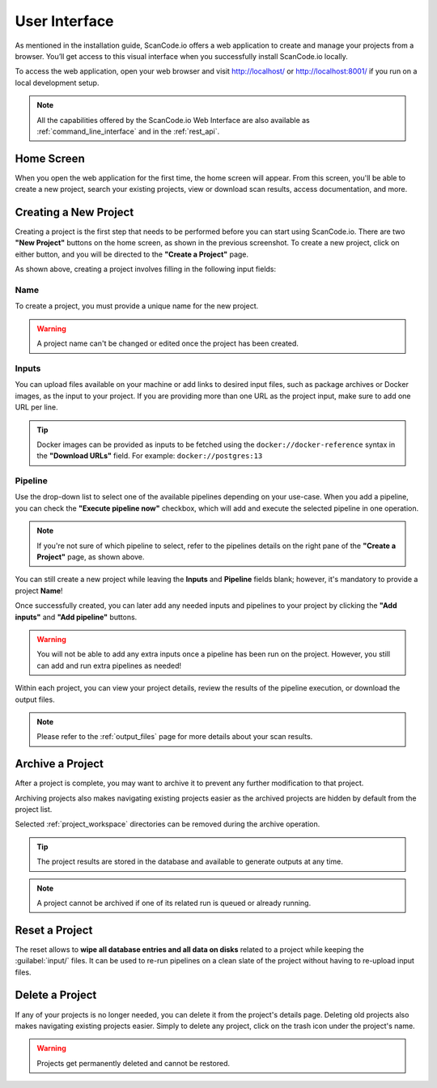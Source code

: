 .. _user_interface:

User Interface
==============

As mentioned in the installation guide, ScanCode.io offers a web application to
create and manage your projects from a browser. You’ll get access to this
visual interface when you successfully install ScanCode.io locally.

To access the web application, open your web browser and visit http://localhost/ or
http://localhost:8001/ if you run on a local development setup.

.. note::
    All the capabilities offered by the ScanCode.io Web Interface are also available as
    :ref:`command_line_interface` and in the :ref:`rest_api`.

Home Screen
-----------

When you open the web application for the first
time, the home screen will appear. From this screen, you'll be able to
create a new project, search your existing projects, view or download scan
results, access documentation, and more.

.. image:: images/user-interface-project-list-empty.png

.. _user_interface_create_new_project:

Creating a New Project
----------------------

Creating a project is the first step that needs to be performed before you
can start using ScanCode.io. There are two **"New Project"** buttons on the
home screen, as shown in the previous screenshot. To create a new project,
click on either button, and you will be directed to the **"Create a Project"**
page.

.. image:: images/user-interface-create-project.png

As shown above, creating a project involves filling in the following input
fields:

Name
^^^^

To create a project, you must provide a unique name for the new project.

.. warning::
    A project name can't be changed or edited once the project has been created.

Inputs
^^^^^^

You can upload files available on your machine or add links to desired input files,
such as package archives or Docker images, as the input to your project.
If you are providing more than one URL as the project input, make sure to add one URL
per line.

.. tip::
    Docker images can be provided as inputs to be fetched using the
    ``docker://docker-reference`` syntax in the **"Download URLs"** field.
    For example: ``docker://postgres:13``

Pipeline
^^^^^^^^

Use the drop-down list to select one of the available pipelines depending on
your use-case. When you add a pipeline, you can check the
**"Execute pipeline now"** checkbox, which will add and execute the selected
pipeline in one operation.

.. note::
    If you're not sure of which pipeline to select, refer to the
    pipelines details on the right pane of the **"Create a Project"** page,
    as shown above.

You can still create a new project while leaving the **Inputs** and **Pipeline**
fields blank; however, it's mandatory to provide a project **Name**!

.. image:: images/user-interface-project-list.png

Once successfully created, you can later add any needed inputs and pipelines
to your project by clicking the **"Add inputs"** and **"Add pipeline"** buttons.

.. image:: images/user-interface-project-details.png

.. warning::
    You will not be able to add any extra inputs once a pipeline has been run on
    the project. However, you still can add and run extra pipelines as needed!

Within each project, you can view your project details, review the results of
the pipeline execution, or download the output files.

.. note::
    Please refer to the :ref:`output_files` page for more details about your
    scan results.

Archive a Project
-----------------

After a project is complete, you may want to archive it to prevent any further
modification to that project.

Archiving projects also makes navigating existing projects easier as the archived
projects are hidden by default from the project list.

Selected :ref:`project_workspace` directories can be removed during the archive
operation.

.. tip::
    The project results are stored in the database and available to generate outputs
    at any time.

.. note::
    A project cannot be archived if one of its related run is queued or already running.

.. image:: images/user-interface-archive-action.png
   :width: 300

.. image:: images/user-interface-archive-modal.png
   :width: 500

Reset a Project
---------------

The reset allows to **wipe all database entries and all data on disks** related to a
project while keeping the :guilabel:`input/` files.
It can be used to re-run pipelines on a clean slate of the project without having to
re-upload input files.

.. image:: images/user-interface-reset-action.png
   :width: 300

.. image:: images/user-interface-reset-modal.png
   :width: 500

Delete a Project
----------------

If any of your projects is no longer needed, you can delete it from the
project's details page. Deleting old projects also makes navigating existing
projects easier. Simply to delete any project, click on the trash icon under
the project's name.

.. image:: images/user-interface-delete-action.png
   :width: 300

.. warning::
    Projects get permanently deleted and cannot be restored.

.. image:: images/user-interface-delete-modal.png
   :width: 500
